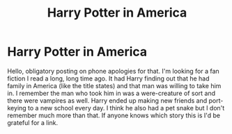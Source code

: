 #+TITLE: Harry Potter in America

* Harry Potter in America
:PROPERTIES:
:Author: Blendette
:Score: 0
:DateUnix: 1599102202.0
:DateShort: 2020-Sep-03
:FlairText: What's That Fic?
:END:
Hello, obligatory posting on phone apologies for that. I'm looking for a fan fiction I read a long, long time ago. It had Harry finding out that he had family in America (like the title states) and that man was willing to take him in. I remember the man who took him in was a were-creature of sort and there were vampires as well. Harry ended up making new friends and port-keying to a new school every day. I think he also had a pet snake but I don't remember much more than that. If anyone knows which story this is I'd be grateful for a link.

